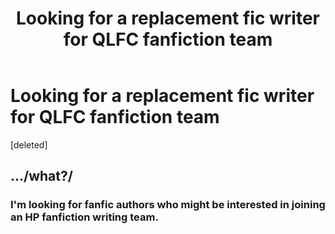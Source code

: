 #+TITLE: Looking for a replacement fic writer for QLFC fanfiction team

* Looking for a replacement fic writer for QLFC fanfiction team
:PROPERTIES:
:Score: 0
:DateUnix: 1502564412.0
:DateShort: 2017-Aug-12
:FlairText: Request
:END:
[deleted]


** .../what?/
:PROPERTIES:
:Score: 2
:DateUnix: 1502573612.0
:DateShort: 2017-Aug-13
:END:

*** I'm looking for fanfic authors who might be interested in joining an HP fanfiction writing team.
:PROPERTIES:
:Author: Oniknight
:Score: 2
:DateUnix: 1502581695.0
:DateShort: 2017-Aug-13
:END:
